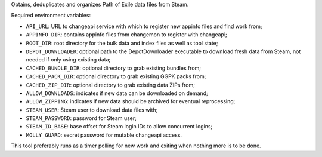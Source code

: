 Obtains, deduplicates and organizes Path of Exile data files from Steam.

Required environment variables:

* ``API_URL``: URL to changeapi service with which to register new appinfo
  files and find work from;
* ``APPINFO_DIR``: contains appinfo files from changemon to register with
  changeapi;
* ``ROOT_DIR``: root directory for the bulk data and index files as well as
  tool state;
* ``DEPOT_DOWNLOADER``: optional path to the DepotDownloader executable to
  download fresh data from Steam, not needed if only using existing data;
* ``CACHED_BUNDLE_DIR``: optional directory to grab existing bundles
  from;
* ``CACHED_PACK_DIR``: optional directory to grab existing GGPK packs
  from;
* ``CACHED_ZIP_DIR``: optional directory to grab existing data ZIPs
  from;
* ``ALLOW_DOWNLOADS``: indicates if new data can be downloaded on demand;
* ``ALLOW_ZIPPING``: indicates if new data should be archived for eventual reprocessing;
* ``STEAM_USER``: Steam user to download data files with;
* ``STEAM_PASSWORD``: password for Steam user;
* ``STEAM_ID_BASE``: base offset for Steam login IDs to allow concurrent logins;
* ``MOLLY_GUARD``: secret password for mutable changeapi access.


This tool preferably runs as a timer polling for new work and exiting when
nothing more is to be done.
